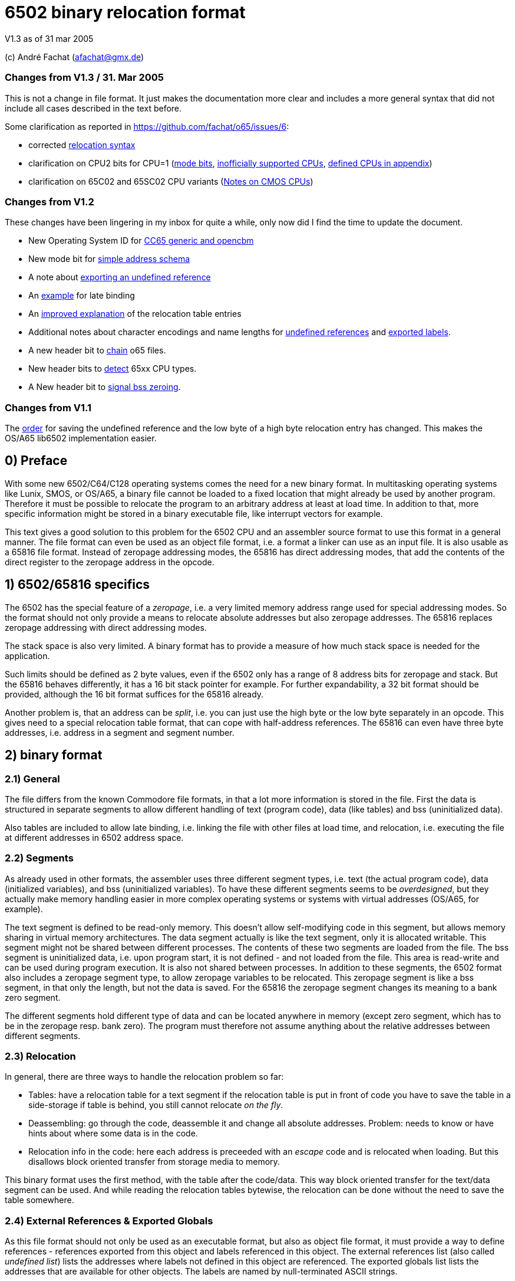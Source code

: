 6502 binary relocation format
=============================

V1.3 as of 31 mar 2005

(c) André Fachat (afachat@gmx.de)

Changes from V1.3 / 31. Mar 2005
~~~~~~~~~~~~~~~~~~~~~~~~~~~~~~~~

This is not a change in file format. It just makes the documentation more clear 
and includes a more general syntax that did not include all cases described in the text before.

Some clarification as reported in https://github.com/fachat/o65/issues/6:

* corrected <<change131,relocation syntax>>
* clarification on CPU2 bits for CPU=1 (<<change131c,mode bits>>, <<change131a,inofficially supported CPUs>>, <<change131b,defined CPUs in appendix>>)
* clarification on 65C02 and 65SC02 CPU variants (<<change131d,Notes on CMOS CPUs>>)


Changes from V1.2
~~~~~~~~~~~~~~~~~

These changes have been lingering in my inbox for quite a while, only now did I find the
time to update the document.

* New Operating System ID for <<change13a,CC65 generic and opencbm>>
* New mode bit for <<change13b,simple address schema>>
* A note about <<change13c,exporting an undefined reference>>
* An <<change13d,example>> for late binding
* An <<change13e,improved explanation>> of the relocation table entries
* Additional notes about character encodings and name lengths for <<change13g,undefined
references>> and <<change13f,exported labels>>.
* A new header bit to <<change13h,chain>> o65 files.
* New header bits to <<change13i,detect>> 65xx CPU types.
* A New header bit to <<change13j,signal bss zeroing>>.

Changes from V1.1
~~~~~~~~~~~~~~~~~

The <<change12a,order>> for saving the undefined reference and the low byte of a 
high byte relocation entry has changed. This makes the OS/A65 lib6502
implementation easier.

0) Preface
----------

With some new 6502/C64/C128 operating systems comes the need for a new
binary format. In multitasking operating systems like Lunix, SMOS, or
OS/A65, a binary file cannot be loaded to a fixed location that might
already be used by another program. Therefore it must be possible to
relocate the program to an arbitrary address at least at load time.
In addition to that, more specific information might be stored in a
binary executable file, like interrupt vectors for example.

This text gives a good solution to this problem for the 6502 CPU and an
assembler source format to use this format in a general manner. The file
format can even be used as an object file format, i.e. a format a linker
can use as an input file. It is also usable as a 65816 file format.
Instead of zeropage addressing modes, the 65816 has direct addressing
modes, that add the contents of the direct register to the zeropage
address in the opcode. 


1) 6502/65816 specifics
-----------------------

The 6502 has the special feature of a 'zeropage', i.e. a very limited
memory address range used for special addressing modes. So the format
should not only provide a means to relocate absolute addresses but also
zeropage addresses. The 65816 replaces zeropage addressing with direct
addressing modes.

The stack space is also very limited. A binary format has to provide a
measure of how much stack space is needed for the application.

Such limits should be defined as 2 byte values, even if the 6502 only has
a range of 8 address bits for zeropage and stack. But the 65816 behaves
differently, it has a 16 bit stack pointer for example.  For further
expandability, a 32 bit format should be provided, although the 16 bit
format suffices for the 65816 already.

Another problem is, that an address can be 'split', i.e. you can just use
the high byte or the low byte separately in an opcode. This gives need
to a special relocation table format, that can cope with half-address
references. The 65816 can even have three byte addresses, i.e. address
in a segment and segment number.


2) binary format
----------------

2.1) General
~~~~~~~~~~~~

The file differs from the known Commodore file formats, in that a lot
more information is stored in the file. First the data is structured
in separate segments to allow different handling of text (program code),
data (like tables) and bss (uninitialized data).

Also tables are included to allow late binding, i.e. linking the 
file with other files at load time, and relocation, i.e. executing
the file at different addresses in 6502 address space.

2.2) Segments
~~~~~~~~~~~~~

As already used in other formats, the assembler uses three different
segment types, i.e. text (the actual program code), data (initialized
variables), and bss (uninitialized variables). 
To have these different segments seems to be 'overdesigned', but they
actually make memory handling easier in more complex operating systems
or systems with virtual addresses (OS/A65, for example).

The text segment is defined to be read-only memory. This doesn't allow
self-modifying code in this segment, but allows memory sharing in virtual
memory architectures. The data segment actually is like the text segment,
only it is allocated writable. This segment might not be shared between
different processes. The contents of these two segments are loaded from
the file. The bss segment is uninitialized data, i.e. upon program start,
it is not defined - and not loaded from the file. This area is read-write
and can be used during program execution. It is also not shared between
processes. In addition to these segments, the 6502 format also includes a
zeropage segment type, to allow zeropage variables to be relocated. This
zeropage segment is like a bss segment, in that only the length, but
not the data is saved.  For the 65816 the zeropage segment changes its
meaning to a bank zero segment.

The different segments hold different type of data and can be located 
anywhere in memory (except zero segment, which has to be in the zeropage 
resp. bank zero). The program must therefore not assume anything about
the relative addresses between different segments.

2.3) Relocation
~~~~~~~~~~~~~~~

In general, there are three ways to handle the relocation problem so far:

* Tables: have a relocation table for a text segment
  if the relocation table is put in front of code
  you have to save the table in a side-storage
  if table is behind, you still cannot relocate 'on the fly'.

* Deassembling: go through the code, deassemble it and change all absolute
  addresses. Problem: needs to know or have hints about where some
  data is in the code.

* Relocation info in the code: here each address is preceeded with an
  'escape' code and is relocated when loading. But this disallows block
  oriented transfer from storage media to memory.

This binary format uses the first method, with the table after the
code/data. This way block oriented transfer for the text/data segment can
be used. And while reading the relocation tables bytewise, the relocation
can be done without the need to save the table somewhere.

2.4) External References & Exported Globals
~~~~~~~~~~~~~~~~~~~~~~~~~~~~~~~~~~~~~~~~~~~

As this file format should not only be used as an executable format, but
also as object file format, it must provide a way to define references
- references exported from this object and labels referenced in this
object. The external references list (also called 'undefined list') lists
the addresses where labels not defined in this object are referenced.
The exported globals list lists the addresses that are available for
other objects. The labels are named by null-terminated ASCII strings.

Even an executable file can have non-empty globals and externals lists,
but only if the operating system allows this. In this case, so called
'late binding' is used to link the object with some global libraries 
at link time.

2.5) File extension
~~~~~~~~~~~~~~~~~~~

The proposed standard extension for the described format is ".o65" when
used as an object file. 

2.6) Format description
~~~~~~~~~~~~~~~~~~~~~~~

The binary format is the following:

[source]
----
   (
	header

	text segment

	data segment

	external references list

	relocation table for text segment

	relocation table for data segment

	exported globals list
   )
----

The description of the parts follows:

2.6.1) Header
^^^^^^^^^^^^^ 

The header contains the minimum needed data in a fixed struct.
The rest of the necessary information is put into the header options.

Note:: .word is a 16 bit value, low byte first, .byt is a simple byte.
	.long is a 32 bit value, low byte first. .size is a 16 or 32 bit
	value according to .word and .long, depending on the size bit in the 
	mode field

This is the fixed struct:

[source]
----
   (
	.byt $01,$00		; non-C64 marker

	.byt $6f, $36, $35	; "o65" MAGIC number!
	.byt 0			; version

	.word mode		; mode word

	.size tbase		; address to which text is assembled to 
				; originally
	.size tlen		; length of text segment
	.size dbase		; originating address for data segment
	.size dlen		; length of data segment
	.size bbase		; originating address for bss segment
	.size blen		; length of bss segment
	.size zbase		; originating address for zero segment
	.size zlen		; length of zero segment
	.size stack		; minimum needed stack size, 0= not known.
				; the OS should add reasonable values for
				; interrupt handling before allocating
				; stack space
   )
----

The mode word currently has these defined bits:
[[change13b]]
[[change131c]]

[source]
----

	mode.15 :	CPU	0= 6502 	1= 65816 
	mode.14	:	reloc	0= bytewise... 	1= page(256byte)wise relocation
						   allowed
	mode.13	:	size	0= size=16 bit,	1= size=32 bit
	mode.12 :	obj	0= executable	1= object file
	mode.11 :	simple	0= (ignored)	1= simple file addresses
	mode.10 :	chain	0= (ignored)	1= another file follows this one
	mode.9  :	bsszero 0= (ignored)	1= the bss segment must be zeroed out for this file

	mode.4-7 :	CPU2	(for CPU = 0)

				0000 = 6502 core (no undocumented opcodes)
				0001 = 65C02 /w some bugfix, no illegal opcodes
				0010 = 65SC02 (enhanced 65C02), some new opcodes
				0011 = 65CE02 some 16bit ops/branches, Z register is modifiable
				0100 = NMOS 6502 (including undocumented opcodes)
				0101 = 65816 in 6502 emulation mode
				011x = reserved
				1xxx = reserved
				^^^^ 
				|||+- Bit 4
				||+-- Bit 5
				|+--- Bit 6
				+---- Bit 7

			CPU2	(for CPU = 1)

				0000 = 65816 native mode
				^^^^ 
				|||+- Bit 4
				||+-- Bit 5
				|+--- Bit 6
				+---- Bit 7

	mode.0-1:	align	0= byte align,	
				1= word (i.e. 2 byte) align
				2= long (4 byte) align
				3= block (256 byte) align
----

The *CPU* bit tells the loader for which CPU the file was made. This has
implications on the zero segment, for example. Also a system can check
if the program will run at all (on a 6502 that is).

The *reloc* bit defines if an object file can be relocated bytewise,
or if it must be page-aligned. A page has 256 bytes. The restriction to
pagewise relocation simplifies the relocation table and also allows
simpler compilers/assemblers.

The *size* bit determines the size of the segment base address and length
entries. Currently the 16 bit size (size bit = 0) works for 6502 and
65816 CPUs.

The *obj* bit distinguishes between object files and executables.
An object file is used as assembler output that can be linked with 
other object files to build an executable or an object library.

The *simple* bit signals the loader that the load addresses have a specific form.
This form fulfills the following conditions:

[source]
----
        dbase   = tbase + tlen
        bbase   = dbase + dlen
----

This condition ensures that the loader can actually load the text and data segments in
one block, and can then use the same base address for the relocation of all three, the
text, data and bss segments. The *simple* mode bit is optional, in that when it is set the conditions
must be fulfilled, but if not set the conditions may or may not be fulfilled.

[[change13h]]
The *chain* bit signals the loader that after the current o65 "file"
there is another "file" appended to the actual file on disk. This way "multi-o65" files can be 
built. An "o65" file in a multi-o65 file is here now called "section". 
Chaining allows the following scenarios:

. Init code in a separate segment - the chain contains a first o65 section with the code to run 
the program, and a second o65 with initialization code that can be thrown away after init. 
As the init code may just as any program need zero-, data- and bss segments, a full o65
file structure is provided in the section.
. Larger systems have mapped memory. The chain bit allows to 
provide different sections to be loaded in different memory mappings in a single file.
. Fat binaries: A single file could hold different o65 sections, one for each
different type of CPU. The loader could ignore the parts that do not fit the CPU
that it is running on.

The loader may support binding undefined
references in a later section to global labels exported from an earlier section. 
Otherwise the operating system should provide calls to access the separate
sections, e.g. when they are loaded into different memory mappings. 
The next o65 section starts again with the header (including non-C64 marker and magic number), 
so sections with different characteristics may be chained. 

The last section must have *chain=0*.
The *chain* bit is optional, if it is set and a loader does not support it, the file
may be rejected right away.
It is recognized that for these purposes the loader must have a means of identifying 
different sections and their purposes. Currently there is no simple way except using the
order of the sections in the file. A more complicated way would be to use optional headers
in each section.

[[change13j]]
The *bsszero* bit tells the loader that the executable to be loaded requires the bss segment to be zeroed out. If it is not set, then the code must not assume any special value in the bss segment (which is the default behaviour for o65 version 1.2 and below). A loader that does not support zeroing out the bss segment must reject a file with this bit set.

[[change13i]]
The *CPU2* bits determine the type of 6502 CPU. *6502 core* means that
only the originally documented 6502 opcodes are used. In addition the *NMOS 6502*
signals that in addition to the code, some undocumented opcodes of the NMOS version are
used. The other values indicate other versions of 6502 CPUs. Please see the appendix for an additional note.

The two *align* bits give the address boundary the segments can be
placed. Even the 6502 needs this, as, for example, "jmp ($xxFF)" is 
broken. The align bits are valid for all of the segments. 

Note:: if *reloc=1*, then align should be 3. But if *align=3*, reloc need 
	not be 1, because reloc switches to a simpler version of the relocation 
	table. The reloc bit might be obsoleted in newer versions of this
	format. Though it should be set, if necessary.

All unused bits in the mode field must be zero.

Note that the header size is 26 if the size bit is zero and 44 if the
size bit is one. 

The fixed sized struct is immediately followed by a list of header options.
Each header option consists of a single byte total length, a type byte
and some data bytes if needed. A single length byte of $00 ends the
header option list. 

[source]
----
   (
  	{			; optional options, more than one allowed
	   .byt olen		; overall length (including length and type
				; byte
	   .byt otype		; option type
	   [ .byt option_bytes ]
	}
	.byt $00		; end of options marker (i.e. option len=0)
   )
----

The header options currently defined/proposed are:

[[change13a]]

[source]
----
- Filename:
  type=0; len=strlen(filename_in_ascii)+3; content="filename_in_ascii",0
  The string contains the name of the object.

- Operating System Header
  type=1; len=?
  the first data byte is the OS type:
    	1 	OSA/65 header supplement
	2	Lunix header supplement
	3	CC65 generic module (new in v1.3)
	4	opencbm floppy modules (new in v1.3)
	[others to follow?]
  the following data contains OS specific information.
  A suggested data byte is the OS version as second byte.

- Assemblerprogram:
  type=2; len=strlen(ass)+3; content="ass",0
  The string contains the name of the assembler resp. linker that produced 
  this file/object.
  For example (syntax see below)
     .fopt 2, "xa 2.1.1g",0
  becomes
     0c 02 78 61 20 32 2e 31 2e 31 67 00
  in the file.

- Author:
  type=3; len=strlen(author)+3; content="author",0
  The string contains the author of the file. 

- Creation data:
  type=4; len=strlen(date)+3; content="date_string",0
  The string contains the creation date in format like:
  "Sat Dec 21 14:00:23 MET 1996", where we have the day, Month, date,
  time, timezone and year. See output of `date`...
----

2.6.2) text and data segments
^^^^^^^^^^^^^^^^^^^^^^^^^^^^^

The text and data segments are just the assembled code.
The only difference between text and data segments is the read/write mode
of the two segments. Therefore, to be compliant to this file format,
self-modifying code goes into the data segment.

2.6.3) Undefined references list
^^^^^^^^^^^^^^^^^^^^^^^^^^^^^^^^ 

The next list is an ASCII list of labels that are referenced in this file
but not defined. The lists is preceeded with the number of undefined labels
(16 or 32 bits, according to the mode.size bit). 

[source]
----
undef_list:	number_of_undefined_labels.s
		"undefined_label1",0
		"undefined_label2",0
		...
----

[[change13g]]
The character encoding and length of the names of the undefined labels should be 
appropriate for the target platform, that may define additional constraints. 
The encoding must allow zero-terminated byte arrays
as string representations. To allow short loading times, the names should not be
exceedingly long.

2.6.4) Relocation tables
^^^^^^^^^^^^^^^^^^^^^^^^

The relocation tables are the same format for the two segments, text and
data. In general a relocation entry consists of the offset from the 
previous relocation address to the next one, the type of the relocation
and additional info. Relocation not only defines the relocation when
moving object code to a different address, but also filling in the
undefined references.

*Relocation Entry Syntax*

[[change131]]
[source]
----
{ [255,...,255,] offset of next relocation (b), typebyte|segmentID [, undefined index] [, low offset] }+
----

where:

- *typebyte* has the bits 5, 6 and 7 and is one of

[source]
----
WORD	$80	2 byte address
HIGH	$40	high byte of an address
LOW	$20	low byte of an address
SEGADR	$c0	3 byte address (65816)
SEG	$a0	segment byte of 3 byte address
----

- *segmentID* stands for the segment the reference points to:

[source]
----
0		undefined
1		(absolute value)
2		text segment
3		data segment
4		bss segment
5		zero segment
----

Note:: Of course the absolute value will never appear in a relocation table,
	but this value is necessary for the exported list.

- *undefined index* is the index number of the undefined
	label if *segmentID* is 0. It is only used if *segmentID* is 0.
	The size of the index depends on header mode size bit
	(0: 2 byte, 1: 4 byte)

- *low offset* is the lower part of an address in the relocation
	table, where only higher parts are included in the code.
	The length depends on the relocation *typebyte*:

[source]
----
HIGH	1 byte low offset: the low byte of the address in a HIGH relocation entry
SEG	2 byte low offset: the 16 bit address of the 24 bit address in a SEG relocation entry
----

*Relocation Entry Description*

The first byte(s) of the relocation entry determines the position of
the address to be relocated.

Each relocation table starts at relocation address = segment base address -1.
I.e. if the segment base address is $1000 for example, the first entry
has an offset computed from base address-1 = $0fff.
The offset to the next relocation address is the first byte of each
entry. If the offset is larger than 254 (i.e. 255 or above), than a 
255 is set as offset byte, the offset is decremented by 254 (note the
difference) and the entry is started again.
A relocation offset of zero ends the relocation table.

The first byte after the relocation address determines the type of the 
relocation, and the segment of the address in the relocation.

As in the code partial addresses can be used, the type of the relocation
entry defines which parts are in the code and which are in the relocation table.
For example, code like

[source]
----
	LDA #>address
----

refers to the high byte of an address, so this is a HIGH relocation, 
and so forth.

[[change12a]]
If the segment is "undefined", the typebyte is immediately followed
by the two (mode size=0) or four (mode size=1) byte value index 
in the undefined references list (in the *undefined index* field). 
The *undefined index* value 
determines the undefined reference, which must be looked up by the
loader.

If the *typebyte* is HIGH, the low byte of the value is stored at the end of the
relocation table entry (in the *low offset* field), if bytewise relocation is allowed (header mode
field bit 14). If only pagewise relocation is allowed, then only HIGH
relocation entries can occur, and the low byte is implicitely set zero
(i.e. it is _not_ saved in the relocation table).

If the type is SEG, then the two lower bytes of the three byte segment
address are stored behind the entry in the relocation table 
(in the *low offset* field), lower byte first - if bytewise relocation
is allowed (header mode field bit 14). If only pagewise relocation
is allowed, the low offset for a SEG entry only contains the high byte.

The value taken from the relocation address in the segment, together with
the low offset from the relocation table (if HIGH or SEG entry) form the address
used if the segment would be used unrelocated. To relocate the segment,
the difference between the relocated segment base address and the segment
base address from the file is then added to the above address. The result
is again saved in the segment.

If the segment is *undefined*, the value taken from the relocation address in the segment,
together with the low offset from the relocation table (if HIGH or SEG entry),
form an offset to be added to the value of the undefined reference. This way
an entry like

[source]
----
	LDA #>unknown_address + 1
----

can be implemented in the file as HIGH relocation, with *unknown_address* being an undefined reference,
and *1* being the offset stored in the low offset in the relocation table.

A zero offset byte ends the relocation table. The first offset is computed
from the segment base address-1, to avoid a 0 value in the first entry.

Note that direct (also known as zeropage) addressing modes do not generate entries in the
relocation table. instead it is assumed that the 65816 direct register
holds the correct value (i.e. zero segment base address) when running
this program.

Example (for file contents see appendix B.1):
+++++++++++++++++++++++++++++++++++++++++++++

Segment Base address in file (header.tbase) is $1000. 
The start address of the text segment after relocation is real.tbase = $1234.

Now the first (unrelocated) address at which a relocation should take
place is here:

[source]
----
$1222	A9 23 		lda #>vector
----

[[change13e]]
To compute the relocation table entry, we have to identify the address
that must be relocated. This is not the opcode address $1222, but the 
address of the parameter to the offset, i.e. $1223. The first relocation
table entry offset is calculated from the start of the segment minus one, i.e.
$0fff in this case. The offset to be stored in the relocation table 
therefore is $1223-$0fff=$224. This is larger than $fe, therefore the
first byte in the relocation table entry is $ff, and the offset is 
decremented by $fe, which results in $126. This again is larger than 
$fe, so the next byte in the relocation table entry is $ff again and the
offset is decremented by $fe, resulting in $28. This offset becomes the
next byte in the relocation table entry.
The offset for the next relocation table entry is then computed from $1223, 
because this is the last relocation address.

Now we reference the high byte of an address, lets say vector=$23d0 (not
relocated), in the text segment.  Therefore the relocation type becomes
'HIGH | text_segmentID = $42', which is the next byte. Because we are
referencing a high byte of an address, the low byte of the unrelocated
address is saved behind the typebyte in the relocation entry. This byte
is missing when referencing a low byte or address.

The relocation table entry is now:

[source]
----
$ff, $ff, $28, $42, $d0.
----

When actually doing the relocation, the relocation pointer is initialized
to real.tbase-1 = $1233 (this value correlates to the unrelocated text segment
start minus one, $0fff). Then we add the offset of $224 from the first
relocation table entry, which brings
us to $1457, where the parameter byte of the opcode is after loading
the file to $1234. We now have to compute the new address, where *vector*
is after relocation. So we take the unrelocated low byte from the
relocation table ($d0) and the high byte from $1457 ($23). 

[source]
----
vector_file = ($23 << 8) + $d0 = $23d0
----

To this value we add
the difference between the address the program is assembled to and the
real load address:

[source]
----
vector_relocated = vector_file + (real.tbase - header.tbase)
		 = $23d0 + ($1234 - $1000)
		 = $23d0 + $234
		 = $2604
----

From this value the high byte is then written back to the address $1457.
Had we not saved the low byte in the relocation table, and only added
the high bytes, we would have missed the carry bit that increments
the high byte in this case!

Had "vector" now been an undefined reference, and "vector" would be
the second label in the undefined references list, we would get the
following relocation table entry (assuming mode.size=0):

[source]
----
$ff, $ff, $28, $40, $02, $00, $00
----
The value computed with the above formula for vector_file is now added
to the address the label "vector" now really has (This must of course
be looked up into an external table or list).
Had the opcode been "LDA #&gt;vector+$567", then the low byte in the relocation
table would be $67, while the high byte in the opcode would be $05. 
This value would result in vector_file and the real address of "vector"
would be added before wrting back the high byte to the opcode.


2.6.5) exported globals list
^^^^^^^^^^^^^^^^^^^^^^^^^^^^ 

The global list is a list of names, together with the target segment
and the offset in the segment for each name. It is preceeded with the
number of exported labels. This allows the loader to allocate a table
large enough, if needed. The number of labels and the offset value
are 16 bit or 32 bit values according to the size bit in the header mode
field. The segmentID is a byte value and the same as in the relocation
table entry (see section 2.6.3).

[source]
----
	number_of_exported_labels.s
        "global_label_name_in_asc1",0, segmentID.b, value.s
	...
----

[[change13c]]
Note:: an undefined reference can not be exported. Doing this would lead 
	to circular references for example when linking multiple object files,
	therefor it is not allowed.

[[change13f]]
The character encoding and length of the names of the undefined labels should be 
appropriate for the target platform, that may define additional constraints. 
The encoding must allow zero-terminated byte arrays
as string representations. To allow short loading times, the names should not be
exceedingly long.

3) assembler source format
--------------------------

The assembler source format is a suggestion only. It will be implemented
in xa65, a cross assembler for 6502 CPUs running on Unix/Atari ST/Amiga
as a reference platform.

The assembler provides a way to embed absolute address code in relocatable
code. This is needed when code should be copied to a specific location
known at assemble time.
There also is a way to make a file 'romable'. You can give the start
address of the _file_ in ROM, and the assembler automatically sets 
the text segment start address to where the code will be in the ROM.
Of course, the other segments must be taken care of with -b? command
line parameter, that set the segment start address.

3.1) embed absolute code in relocatable files
~~~~~~~~~~~~~~~~~~~~~~~~~~~~~~~~~~~~~~~~~~~~~

When the assembler is started in relocatable mode, everything is put into
a .o65 relocatable file. All address references generate relocation table
entries. If a "*= value" pseudo opcode is encountered,
then the assembler switches to absolute mode. The following opcodes don't
generate relocation table entries. If a "*=" without a value is read,
then the assembler switches back to relocatable mode. The relocation
program counter is increased with the length of the absolute part and
the absolute code is embedded between the relocatable parts.

3.2) embed relocatable code in absolute files
~~~~~~~~~~~~~~~~~~~~~~~~~~~~~~~~~~~~~~~~~~~~~

This is dropped - too complicated. Should better be done with some
objdump or linker programs or so.

3.2) Header options
~~~~~~~~~~~~~~~~~~~

Before any opcode (after starting in relocatable mode, or after a .reloc
opcode), a header option can be set by:

[source]
----
	.fopt byte1, byte2, ...
----

The header option length is automatically set by the assembler.
An example for an file author entry:

[source]
----
	.fopt 3, "Andre Fachat",0
----

The 3 is the type byte for the author header option. The last zero ends
the name.  The assembler can be configured to automatically include an
assembler header option into a file header.

3.3) allocation of data segment/zeropage segment address space
~~~~~~~~~~~~~~~~~~~~~~~~~~~~~~~~~~~~~~~~~~~~~~~~~~~~~~~~~~~~~~

The assembler switches between the different segments by the means of
".text", ".data", ".bss" and ".zero" pseudo opcodes. After starting in
relocatable mode, the assembler is in the text segment.

The text segment contains the program code. Data holds the initialized data,
while bss and zero segments contain uninitialized data for normal/zeropage
address space.
Everything that is between one of these segment opcodes and the next segment
opcode gets into the corresponding segment, i.e. labels, assembled code etc.
The text and data segments are saved in the file, while for the bss and
zero segments only the length is saved in the file.

The assembler should issue a warning when a direct addressing mode
is used without a zero segment address and vice versa for 65816 CPUs.

3.4) referencing data/bss/zeropage addresses
~~~~~~~~~~~~~~~~~~~~~~~~~~~~~~~~~~~~~~~~~~~~

One problem with the 6502 is, that it cannot load an address within one
step or assembler opcode. So an address is loaded with standard byte
opcodes, like "lda #<label". But how do we decide, whether "label"
is an address or not, and what do we if we get something like
"lda #zp_label + 12 * label2"? 

The assembler is now intelligent enough to evaluate such expressions
and check for:

[source]
----
- no address label			: ok, absolute
- one address label, only add to label	: ok, relocate
- difference between two addresses 	: If addresses in same segment, compute
					  diff and set absolute, otherwise bail
- everything else			: warning
----

This way there is no change in syntax. Address labels are distinguished
by using the "label:" syntax, as opposed to "label = value". 
Also, if the assembler is capable of doing so, an address label may be
defined by "label opcode", i.e. without a colon.

3.5) aligning code
~~~~~~~~~~~~~~~~~~

The 6502 has the problem that some opcodes (e.g. "JMP ($xxFF)" are 
broken, if the address given is at some (odd) address. But when loading
a relocatable file, one cannot know if an address will be odd or even.
Therefore there is a new opcode,

[source]
----
	.align 2
----

that aligns the next address at the given address boundary. Valid
values are 2, 4, and 256. For the 6502 the opcode may insert NOP
operations ($EA opcodes) until the alignment is reached. In addition
the header align bits must be set appropriately.

4) Additional Notes
-------------------

4.1 Clearance
~~~~~~~~~~~~~

This file is surely not the optimum and could be improved. Also the 
header option "assigned numbers" should be added here. 

For this reason the author, Andr&eacute; Fachat, will function as a
clearing point, where problems can be discussed and numbers can be assigned.

4.2 Character Sets
~~~~~~~~~~~~~~~~~~

Appendix
--------

A) Additional note
~~~~~~~~~~~~~~~~~~

A.1) "inofficially" supported CPUs
^^^^^^^^^^^^^^^^^^^^^^^^^^^^^^^^^^
 
As this format has already been used for other CPUs than the 6502 or 65816, 
there are CPU codes that are reserved for these CPUs. Please note that these
codes are derived from the current use of the file format and not any
preference of the author.

[[change131a]]
[source]
----
	mode.15:        CPU     0 = 8-bit variants

        mode.4-7 :      CPU2    0000 = 6502 core (no undocumented opcodes)
                                0001 = 65C02 /w some bugfix, no illegal opcodes
                                0010 = 65SC02 (enhanced 65C02), some new opcodes
                                0011 = 65CE02 some 16bit ops/branches, Z register is modifiable
                                0100 = NMOS 6502 (including undocumented opcodes)
                                0101 = 65816 in 6502 emulation mode
                                011x = reserved

                                1000 = 6809

				1010 = Z80

				1101 = 8086
				1110 = 80286 
                                ^^^^
                                |||+- Bit 4
                                ||+-- Bit 5
                                |+--- Bit 6
                                +---- Bit 7

----

A.2) Clarification of CPU=1
^^^^^^^^^^^^^^^^^^^^^^^^^^^
[[change131b]]

In the header, there is a CPU bit *mode.15* that was originally intended to differentiate between the 6502 in general, 
and the 65816. This has in a way been superseded by the *CPU2* bits defined as *mode.4-7*.

Nevertheless, the *CPU2* bits are currently used for 8-bit variants only, even for the 65816 in 6502 emulation mode.
On the other hand, there are more potential 8-bit variants, and some other potential candidates for wider, or extended
6502 variants.

Therefore, the *CPU* bit will be used to distinguish between more classical 8-bit oriented variants, and larger models like so:

[source]
----
	mode.15:        CPU     1 = wider variants

        mode.4-7 :      CPU2    0000 = 65816 native mode core (no undocumented opcodes)
----

A.3) Clarification on 65C02 and 65SC02
^^^^^^^^^^^^^^^^^^^^^^^^^^^^^^^^^^^^^^

[[change131d]]

When the file format was originally defined, a Rockwell 65C02 datasheet was used as base for the definition
of the 65C02. I.e. this *CPU2* variant includes the bit manipulation and check instructions
*RMB*, *SMB*, *BBR*, and *BBS*. 

In the meantime it has been noted that other manufacturers 65C02 variants do not include these operations.
When defining the *CPU2* bits, this has only been known to the author for the 65SC02.

Therefore, as a clarification, here is the definition of the 65C02 and 65SC02 variants:

[source]
----

65SC02 adds to NMOS 6502 these opcodes:

	$80 - BRA
	$12 - ORA (ind)
	$32 - AND (ind)
	$52 - EOR (ind)
	$72 - ADC (ind)
	$92 - STA (ind)
	$b2 - LDA (ind)
	$d2 - CMP (ind)
	$f2 - SBC (ind)
	
	$04 - TSB zp
	$14 - TRB zp
	$34 - BIT zp,X
	$64 - STZ zp
	$74 - STZ zp,X

	$98 - BIT imm

	$1a - INC A
	$3a - DEC A
	$5a - PHY
	$7a - PLY
	$da - PHX
	$fa - PLX

	$0c - TSB abs
	$1c - TRB abs
	$3c - BIT abs,X
	$7c - JMP (abs,X)
	$9c - STZ abs

	$9e - STZ abs,X

65C02 adds to the 65SC02 these opcodes:	

	$x7 - RMB0 ... RMB7, SMB0 ... SMB7
	$xf - BBR0 ... BBR7, BBS0 ... BBS7

----
Note that at some points these CPU bits may be renamed as

[source]
----
	65C02 -> R65C02
	65SC02 -> 65C02
----


B) Late binding
~~~~~~~~~~~~~~~

[[change13d]]
Late binding means that during the assembler run the values of some
variables are not known. Instead these variable values are filled in 
when the program file is loaded into the system.

As an example let's discuss an example for a program that needs to 
access some hardware at the expansion port of the C64. The hardware
is located either at IO1 ($de00) or IO2 ($df00) depending on some 
hardware switch. To allow to use only one executable for the program,
it uses a variable "IOPORT" that is not defined in the program itself,
but set by the o65 loader using late binding.

The program accesses the io port is using the variable:

[source]
----
	lda IOPORT
----

When assembling this one line program, the assembler is told to accept the
variable IOPORT as undefined. In *xa* this is done
using the *-L* option:

[source]
----
	xa -R -LIOPORT -o program.o65 program.a65 
----

Then *program.o65* contains relocatable code with an 
undefined reference named *IOPORT*. Every time the
code uses this variable, the relocation table contains an entry
with a reference to the label in the undefined reference table.

The resulting file looks like:

[source]
----
00000000  01 00 6f 36 35 00 00 00  00 10 03 00 00 04 00 00  |..o65...........|
00000010  00 40 00 00 04 00 00 00  00 00 00 ad 00 00 01 00  |.@..............|
00000020  49 4f 50 4f 52 54 00 02  80 00 00 00 00 00 00     |IOPORT.........|
----

The first six bytes are the magic number. After that the mode bits
(bytes seven and eight) are all zero. The text segment starts at $1000
and has a length of 3. The data segment starts at $0400 with a length of zero,
and the bss segment starts at $4000 with a length of zero too.
The zerospace segment starts at $0004, but also with a length of zero.
The minimum stack size needed is zero too. The list of header options
starts at file offset $001a. As the first byte is zero, there is no header
option. After this follows the text segment containing the bytes
$ad $00 $00. If the data segment size would not be zero, the data segment
would come here. 
Then the undefined references list follows. The first two bytes (at file offset
$001e) state that there is a single undefined reference, and the name of the
undefined reference "IOPORT" followed by the ending zero byte is stored after
this number. Then the relocation table follows. The first byte in the relocation
table is $02. As the relocation table offset starts at *tbase-1* this
means that the first relocation position is at the second byte (offset 1) in the
text segment. The type byte $80 defines that it is an undefined, absolute
reference. The next two bytes define the index in the undefined reference table,
in this case $0000, which means that the reference *IOPORT* is
referenced. The next byte is zero, signalling the end of the text segment
relocation table. At file offset $002b the relocation table for the data
segment starts. As the first byte is zero, there is no relocation entry
for the data segment (obviously, as the data segment is empty). After this
relocation table the number of exported globals follows. This is zero, as
there is no exported global variable.

When loading the file, the loader must know in advance what value
IOPORT should be assigned. This is not further discussed here.
When the loader loads the file, and recognizes the name 
*IOPORT* in the undefined references table, it remembers
the index of this name in the table. Then, when the relocation table
contains a reference to the undefined label with the index value for
*IOPORT*, the value for that variable is then used
in the relocation.

If, for example the loader knows that *IOPORT=$de00*, then the
text segment is relocated to 

[source]
----
	$ad $00 $de
----

If the source is changed for example to 

[source]
----
	lda IOPORT+1
----

one byte in the the file changes:

[source]
----
00000010  00 40 00 00 04 00 00 00  00 00 00 ad 01 00 01 00  |.@..............|
                                               ^^
----

If the file is then relocated, the loader adds the value in the opcode in the
text segment ($0001 in this case) to the value resuling from the reference resolution
(*IOPORT* in this case). The resulting code then becomes:

[source]
----
	$ad $01 $de
----

C) File examples
~~~~~~~~~~~~~~~~

C.1 Example from section 2.6.4
^^^^^^^^^^^^^^^^^^^^^^^^^^^^^^

The example source file is

[source]
----
.text
        .dsb $222,$aa

        lda #>vector

        .dsb $23d0-$1224,$55

        vector = *;

----

Using the command

[source]
----
	xa -R -o test2.o65 test2.a65
----

results in this file

[source]
----
00000000  01 00 6f 36 35 00 00 00  00 10 d0 13 00 04 00 00  |..o65...........|
00000010  00 40 00 00 04 00 00 00  00 00 00 aa aa aa aa aa  |.@..............|
00000020  aa aa aa aa aa aa aa aa  aa aa aa aa aa aa aa aa  |................|
*
00000230  aa aa aa aa aa aa aa aa  aa aa aa aa aa a9 23 55  |..............#U|
00000240  55 55 55 55 55 55 55 55  55 55 55 55 55 55 55 55  |UUUUUUUUUUUUUUUU|
*
000013e0  55 55 55 55 55 55 55 55  55 55 55 00 00 ff ff 28  |UUUUUUUUUUU....(|
000013f0  42 d0 00 00 01 00 76 65  63 74 6f 72 00 82 d0 23  |B.....vector...#|
00001400
----

After relocating the file with 

[source]
----
	ld65 -bt 4660 test2.o65
----

to the new address $1234 (using *ld65* from the *xa* 
package), the resulting file is:

[source]
----
00000000  01 00 6f 36 35 00 00 00  34 12 d0 13 00 10 00 00  |..o65...4.......|
00000010  00 40 00 00 02 00 00 00  00 00 00 aa aa aa aa aa  |.@..............|
00000020  aa aa aa aa aa aa aa aa  aa aa aa aa aa aa aa aa  |................|
*
00000230  aa aa aa aa aa aa aa aa  aa aa aa aa aa a9 26 55  |..............&U|
00000240  55 55 55 55 55 55 55 55  55 55 55 55 55 55 55 55  |UUUUUUUUUUUUUUUU|
*
000013e0  55 55 55 55 55 55 55 55  55 55 55 00 00 ff ff 28  |UUUUUUUUUUU....(|
000013f0  42 04 00 00 01 00 76 65  63 74 6f 72 00 82 d0 23  |B.....vector...#|
----

which confirms the addresses computed above.

B.x more examples
~~~~~~~~~~~~~~~~~

(to be done with reference assembler)
